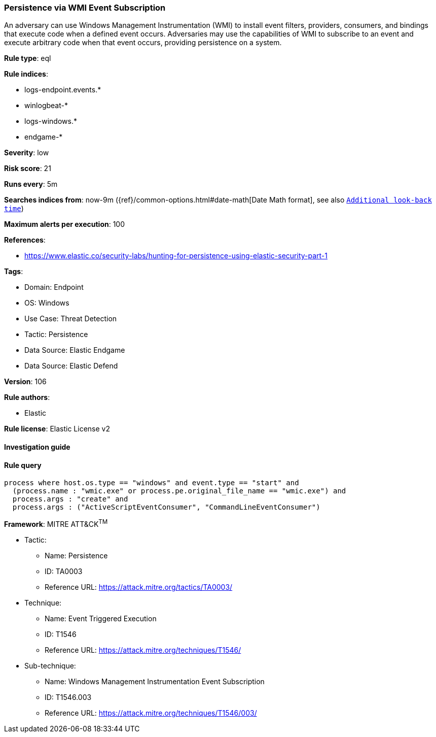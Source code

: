 [[prebuilt-rule-8-10-2-persistence-via-wmi-event-subscription]]
=== Persistence via WMI Event Subscription

An adversary can use Windows Management Instrumentation (WMI) to install event filters, providers, consumers, and bindings that execute code when a defined event occurs. Adversaries may use the capabilities of WMI to subscribe to an event and execute arbitrary code when that event occurs, providing persistence on a system.

*Rule type*: eql

*Rule indices*: 

* logs-endpoint.events.*
* winlogbeat-*
* logs-windows.*
* endgame-*

*Severity*: low

*Risk score*: 21

*Runs every*: 5m

*Searches indices from*: now-9m ({ref}/common-options.html#date-math[Date Math format], see also <<rule-schedule, `Additional look-back time`>>)

*Maximum alerts per execution*: 100

*References*: 

* https://www.elastic.co/security-labs/hunting-for-persistence-using-elastic-security-part-1

*Tags*: 

* Domain: Endpoint
* OS: Windows
* Use Case: Threat Detection
* Tactic: Persistence
* Data Source: Elastic Endgame
* Data Source: Elastic Defend

*Version*: 106

*Rule authors*: 

* Elastic

*Rule license*: Elastic License v2


==== Investigation guide


[source, markdown]
----------------------------------

----------------------------------

==== Rule query


[source, js]
----------------------------------
process where host.os.type == "windows" and event.type == "start" and
  (process.name : "wmic.exe" or process.pe.original_file_name == "wmic.exe") and
  process.args : "create" and
  process.args : ("ActiveScriptEventConsumer", "CommandLineEventConsumer")

----------------------------------

*Framework*: MITRE ATT&CK^TM^

* Tactic:
** Name: Persistence
** ID: TA0003
** Reference URL: https://attack.mitre.org/tactics/TA0003/
* Technique:
** Name: Event Triggered Execution
** ID: T1546
** Reference URL: https://attack.mitre.org/techniques/T1546/
* Sub-technique:
** Name: Windows Management Instrumentation Event Subscription
** ID: T1546.003
** Reference URL: https://attack.mitre.org/techniques/T1546/003/
